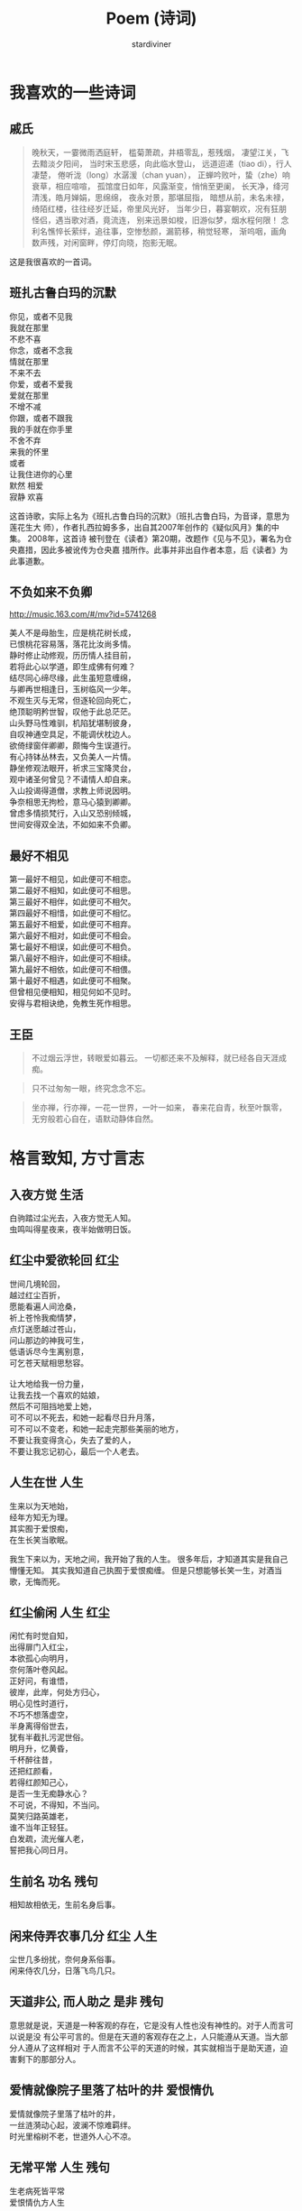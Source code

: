 #+TITLE: Poem (诗词)
#+AUTHOR: stardiviner

[[file:data/images/poem.jpg]]

* 我喜欢的一些诗词

** 戚氏
:PROPERTIES:
:AUTHOR:   柳永
:END:

#+begin_quote
晚秋天，一霎微雨洒庭轩，
槛菊萧疏，井梧零乱，惹残烟，
凄望江关，飞去黯淡夕阳间，
当时宋玉悲感，向此临水登山，
远道迢递（tiao di），行人凄楚，
倦听泷（long）水潺湲（chan yuan），
正蝉吟败叶，蛰（zhe）响衰草，相应喧喧，
孤馆度日如年，风露渐变，悄悄至更阑，
长天净，绛河清浅，皓月婵娟，思绵绵，
夜永对景，那堪屈指，
暗想从前，未名未禄，绮陌红楼，往往经岁迁延，帝里风光好，
当年少日，暮宴朝欢，况有狂朋怪侣，遇当歌对酒，竟流连，
别来迅景如梭，旧游似梦，烟水程何限！
念利名憔悴长萦绊，追往事，空惨愁颜，漏箭移，稍觉轻寒，
渐呜咽，画角数声残，对闲窗畔，停灯向晓，抱影无眠。
#+end_quote

这是我很喜欢的一首词。

** 班扎古鲁白玛的沉默
:PROPERTIES:
:AUTHOR:   扎西拉姆多多
:END:

#+begin_verse
你见，或者不见我
我就在那里
不悲不喜
你念，或者不念我
情就在那里
不来不去
你爱，或者不爱我
爱就在那里
不增不减
你跟，或者不跟我
我的手就在你手里
不舍不弃
来我的怀里
或者
让我住进你的心里
默然 相爱
寂静 欢喜
#+end_verse

这首诗歌，实际上名为《班扎古鲁白玛的沉默》（班扎古鲁白玛，为音译，意思为莲花生大
师），作者扎西拉姆多多，出自其2007年创作的《疑似风月》集的中集。 2008年，这首诗
被刊登在《读者》第20期，改题作《见与不见》，署名为仓央嘉措，因此多被讹传为仓央嘉
措所作。此事并非出自作者本意，后《读者》为此事道歉。

** 不负如来不负卿

http://music.163.com/#/mv?id=5741268

#+begin_verse
美人不是母胎生，应是桃花树长成，
已恨桃花容易落，落花比汝尚多情。
静时修止动修观，历历情人挂目前，
若将此心以学道，即生成佛有何难？
结尽同心缔尽缘，此生虽短意缠绵，
与卿再世相逢日，玉树临风一少年。
不观生灭与无常，但逐轮回向死亡，
绝顶聪明矜世智，叹他于此总茫茫。
山头野马性难驯，机陷犹堪制彼身，
自叹神通空具足，不能调伏枕边人。
欲倚绿窗伴卿卿，颇悔今生误道行。
有心持钵丛林去，又负美人一片情。
静坐修观法眼开，祈求三宝降灵台，
观中诸圣何曾见？不请情人却自来。
入山投谒得道僧，求教上师说因明。
争奈相思无拘检，意马心猿到卿卿。
曾虑多情损梵行，入山又恐别倾城，
世间安得双全法，不如如来不负卿。
#+end_verse

** 最好不相见

#+begin_verse
第一最好不相见，如此便可不相恋。
第二最好不相知，如此便可不相思。
第三最好不相伴，如此便可不相欠。
第四最好不相惜，如此便可不相忆。
第五最好不相爱，如此便可不相弃。
第六最好不相对，如此便可不相会。
第七最好不相误，如此便可不相负。
第八最好不相许，如此便可不相续。
第九最好不相依，如此便可不相偎。
第十最好不相遇，如此便可不相聚。
但曾相见便相知，相见何如不见时。
安得与君相诀绝，免教生死作相思。
#+end_verse

** 王臣

#+begin_quote
不过烟云浮世，转眼爱如暮云。
一切都还来不及解释，就已经各自天涯成痴。
#+end_quote

#+begin_quote
只不过匆匆一眼，终究念念不忘。
#+end_quote

#+begin_quote
坐亦禅，行亦禅，一花一世界，一叶一如来，
春来花自青，秋至叶飘零，
无穷般若心自在，语默动静体自然。
#+end_quote




* 格言致知, 方寸言志

** 入夜方觉                                               :生活:
:PROPERTIES:
:DATE:     [2014-08-24 Sun 19:17]
:END:
:LOGBOOK:
- Note taken on [2018-05-05 Sat 10:08] \\
  我在诸暨里浦丰泉固废处理公司刚进来，做了5天夜半后，休息，感冒，一天什么都没有吃，起来泡方便面。
:END:

#+begin_verse
白驹踏过尘光去，入夜方觉无人知。
虫鸣叫得星夜来，夜半始做明日饭。
#+end_verse

** 红尘中爱欲轮回                                         :红尘:
:PROPERTIES:
:DATE:     [2016-12-27 Tue 21:43]
:END:

#+begin_verse
世间几境轮回，
越过红尘百折，
愿能看遍人间沧桑，
祈上苍怜我痴情梦，
点灯送愿越过苍山，
问山那边的神我可生，
低语诉尽今生离别意，
可乞苍天赋相思愁容。

让大地给我一份力量，
让我去找一个喜欢的姑娘，
然后不可阻挡地爱上她，
可不可以不死去，和她一起看尽日升月落，
可不可以不变老，和她一起走完那些美丽的地方，
不要让我变得贪心，失去了爱的人，
不要让我忘记初心，最后一个人老去。
#+end_verse

** 人生在世                                               :人生:
:PROPERTIES:
:DATE: [2017-02-01 Wed 12:16]
:END:

#+begin_verse
生来以为天地始，
经年方知无为理。
其实囿于爱恨痴，
在生长笑当歌眠。
#+end_verse

我生下来以为，天地之间，我开始了我的人生。
很多年后，才知道其实是我自己懵懂无知。
其实我知道自己执囿于爱恨痴缠。
但是只想能够长笑一生，对酒当歌，无悔而死。

** 红尘偷闲                                          :人生:红尘:
  :PROPERTIES:
  :AUTHOR:   stardiviner
  :DATE:     [2017-05-12 Fri 12:16]
  :DESCRIPTION: 离家出走在云南大理的足迹青旅时写的一首小词。
  :Attachments: P70512-152033.jpg
  :ID:       0442c5dc-eaa3-40e9-92c1-0ccb8768467e
  :END:

#+ATTR_ORG: :width 300
#+ATTR_LATEX: :width 3.0in
#+ATTR_HTML: :width 300px
[[file:data/04/42c5dc-eaa3-40e9-92c1-0ccb8768467e/P70512-152033.jpg]]

#+begin_verse
闲忙有时觉自知，
出得扉门入红尘，
本欲孤心向明月，
奈何落叶卷风起。
正好问，有谁悟，
彼岸，此岸，何处方归心，
明心见性时道行，
不巧不想落虚空，
半身离得俗世去，
犹有半截扎污泥世俗。
明月升，忆黄昏，
千杯醉往昔，
还把红颜看，
若得红颜知己心，
是否一生无痴静水心？
不可说，不得知，不当问。
莫笑归路英雄老，
谁不当年正轻狂。
白发疏，流光催人老，
誓把我心同日月。
#+end_verse

** 生前名                                            :功名:残句:

#+begin_verse
相知故相依无，生前名身后事。
#+end_verse

** 闲来侍弄农事几分                                  :红尘:人生:

#+begin_verse
尘世几多纷扰，奈何身系俗事。
闲来侍农几分，日落飞鸟几只。
#+end_verse

** 天道非公, 而人助之                                :是非:残句:
:PROPERTIES:
:DATE: [2017-12-03 Sun]
:END:

意思就是说，天道是一种客观的存在，它是没有人性也没有神性的。对于人而言可以说是没
有公平可言的。但是在天道的客观存在之上，人只能遵从天道。当大部分人遵从了这样相对
于人而言不公平的天道的时候，其实就相当于是助天道，迫害剩下的那部分人。

** 爱情就像院子里落了枯叶的井                         :爱恨情仇:
:PROPERTIES:
:REFERENCE: 《猎场》第10集，男主郑秋冬会在心里某处留下职介公司合伙人熊青春的背后道不明的缘一样。
:DATE: [2017-12-05 Tue]
:END:

#+begin_verse
爱情就像院子里落了枯叶的井，
一丝涟漪动心起，波澜不惊难羁绊。
时光里榕树不老，世道外人心不凉。
#+end_verse

** 无常平常                                          :人生:残句:
:PROPERTIES:
:DATE: [2018-01-29 Mon]
:REFERENCE: [[file:~/Org/Diary/Diary.org::*2018-01%20January][最近时常想起芈兰]]。
:END:

#+begin_verse
生老病死皆平常
爱恨情仇方人生
#+end_verse


